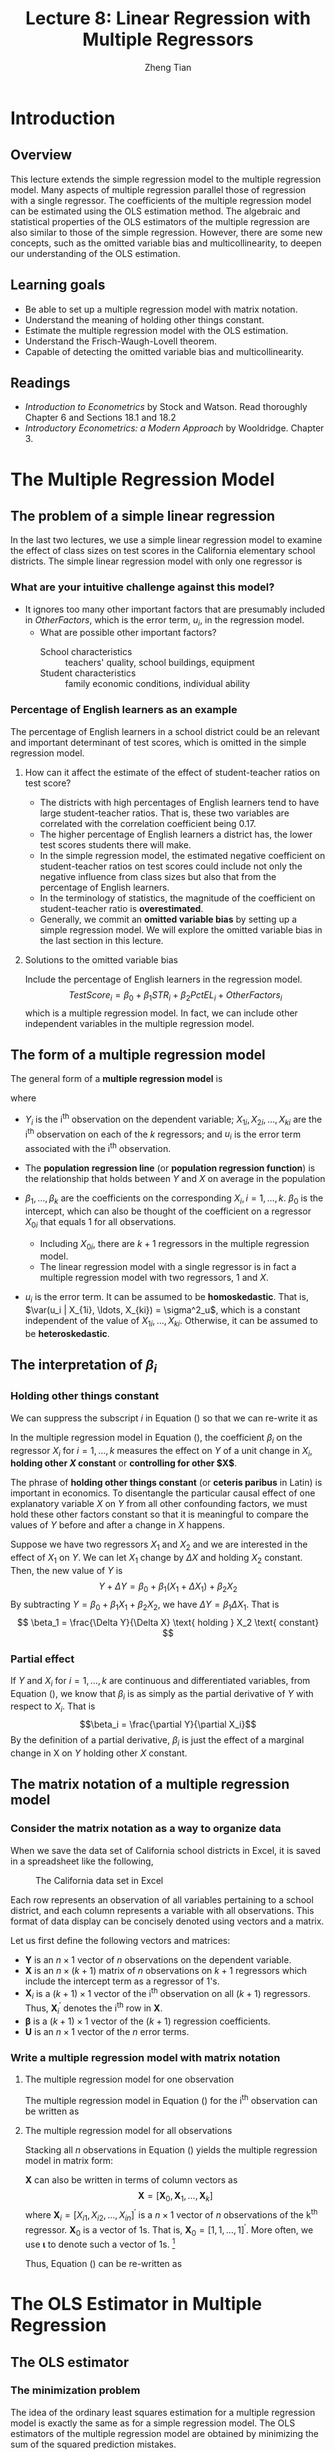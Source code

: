 #+TITLE: Lecture 8: Linear Regression with Multiple Regressors
#+AUTHOR: Zheng Tian
#+DATE:
#+OPTIONS: toc:nil H:3 num:2 tex:t todo:nil <:nil ^:{}
#+PROPERTY: header-args:R  :session my-r-session
#+LATEX_CLASS: article
#+LATEX_CLASS_OPTIONS: [a4paper,11pt]
#+LATEX_HEADER: \usepackage[margin=1.2in]{geometry}
#+LATEX_HEADER: \usepackage{setspace}
#+LATEX_HEADER: \onehalfspacing
#+LATEX_HEADER: \usepackage{parskip}
#+LATEX_HEADER: \usepackage{amsthm}
#+LATEX_HEADER: \usepackage{amsmath}
#+LATEX_HEADER: \usepackage{mathtools}
#+LATEX_HEADER: \usepackage{hyperref}
#+LATEX_HEADER: \usepackage{graphicx}
#+LATEX_HEADER: \usepackage{tabularx}
#+LATEX_HEADER: \usepackage{booktabs}
#+LATEX_HEADER: \usepackage{color}
#+LATEX_HEADER: \usepackage{caption}
#+LATEX_HEADER: \usepackage{subcaption}
#+LATEX_HEADER: \hypersetup{colorlinks,citecolor=black,filecolor=black,linkcolor=black,urlcolor=black}
#+LATEX_HEADER: \newtheorem{mydef}{Definition}
#+LATEX_HEADER: \newtheorem{mythm}{Theorem}
#+LATEX_HEADER: \newcommand{\dx}{\mathrm{d}}
#+LATEX_HEADER: \newcommand{\var}{\mathrm{Var}}
#+LATEX_HEADER: \newcommand{\cov}{\mathrm{Cov}}
#+LATEX_HEADER: \newcommand{\corr}{\mathrm{Corr}}
#+LATEX_HEADER: \newcommand{\pr}{\mathrm{Pr}}
#+LATEX_HEADER: \newcommand{\rarrowd}[1]{\xrightarrow{\text{ \textit #1 }}}
#+LATEX_HEADER: \renewcommand\chaptername{Lecture}
#+LATEX_HEADER: \DeclareMathOperator*{\plim}{plim}
#+LATEX_HEADER: \newcommand{\plimn}{\plim_{n \rightarrow \infty}}

* Introduction
** Overview
This lecture extends the simple regression model to the multiple
regression model. Many aspects of multiple regression parallel those
of regression with a single regressor. The coefficients of the
multiple regression model can be estimated using the OLS estimation
method. The algebraic and statistical properties of the OLS estimators
of the multiple regression are also similar to those of the simple
regression. However, there are some new concepts, such as the
omitted variable bias and multicollinearity, to deepen our
understanding of the OLS estimation.

** Learning goals
- Be able to set up a multiple regression model with matrix notation.
- Understand the meaning of holding other things constant.
- Estimate the multiple regression model with the OLS estimation.
- Understand the Frisch-Waugh-Lovell theorem.
- Capable of detecting the omitted variable bias and
  multicollinearity.

** Readings
- /Introduction to Econometrics/ by Stock and Watson. Read thoroughly
  Chapter 6 and Sections 18.1 and 18.2
- /Introductory Econometrics: a Modern Approach/ by
  Wooldridge. Chapter 3.
* The Multiple Regression Model
** The problem of a simple linear regression
In the last two lectures, we use a simple linear regression model to
examine the effect of class sizes on test scores in the California
elementary school districts. The simple linear regression model with
only one regressor is
\begin{equation*}
TestScore = \beta_0 + \beta_1 \times STR + OtherFactors
\end{equation*}

*** What are your intuitive challenge against this model?
- It ignores too many other important factors that are presumably
    included in /OtherFactors/, which is the error term, $u_i$, in the
    regression model.
  - What are possible other important factors?
    - School characteristics :: teachers' quality, school buildings, equipment
    - Student characteristics :: family economic conditions, individual
      ability

*** Percentage of English learners as an example

The percentage of English learners in a school district could be an
relevant and important determinant of test scores, which is omitted
in the simple regression model.

**** How can it affect the estimate of the effect of student-teacher ratios on test score?

- The districts with high percentages of English learners tend to have
  large student-teacher ratios. That is, these two variables are
  correlated with the correlation coefficient being 0.17.
- The higher percentage of English learners a district has, the lower
  test scores students there will make.
- In the simple regression model, the estimated negative coefficient on
  student-teacher ratios on test scores could include not only the
  negative influence from class sizes but also that from the
  percentage of English learners.
- In the terminology of statistics, the magnitude of the coefficient
  on student-teacher ratio is *overestimated*.
- Generally, we commit an *omitted variable bias* by setting up a simple
  regression model. We will explore the omitted variable bias in the
  last section in this lecture.

**** Solutions to the omitted variable bias

Include the percentage of English learners in the regression model.
\[ TestScore_i = \beta_0 + \beta_1 STR_i + \beta_2 PctEL_i + OtherFactors_i \]
which is a multiple regression model. In fact, we can include other independent
variables in the multiple regression model.

** The form of a multiple regression model
The general form of a *multiple regression model* is
\begin{equation}
\label{eq:multi-regress-1}
Y_i = \beta_0 + \beta_1 X_{1i} + \beta_2 X_{2i} + \cdots + \beta_k X_{ki} + u_i,\; i = 1, \ldots, n
\end{equation}
where
- $Y_i$ is the i^{th} observation on the dependent variable; $X_{1i},
  X_{2i}, \ldots, X_{ki}$ are the i^{th} observation on each of the
  $k$ regressors; and $u_i$ is the error term associated with the
  i^{th} observation.
- The *population regression line* (or *population regression
  function*) is the relationship that holds between $Y$ and $X$ on
  average in the population
  \begin{equation*}
  E(Y_i | X_{1i} = x_{1}, \ldots, X_{ki} = x_k) = \beta_0 + \beta_1 x_1 + \cdots + \beta_k x_k
  \end{equation*}
- $\beta_1, \ldots, \beta_k$ are the coefficients on the corresponding
  $X_i,\, i = 1, \ldots, k$. $\beta_0$ is the intercept, which can
  also be thought of the coefficient on a regressor $X_{0i}$ that equals
  1 for all observations.
  - Including $X_{0i}$, there are $k+1$ regressors in the multiple
    regression model.
  - The linear regression model with a single regressor is in fact a
    multiple regression model with two regressors, 1 and $X$.
- $u_i$ is the error term. It can be assumed to be *homoskedastic*.
  That is, $\var(u_i | X_{1i}, \ldots, X_{ki}) = \sigma^2_u$, which is
  a constant independent of the value of $X_{1i}, \ldots,
  X_{ki}$. Otherwise, it can be assumed to be *heteroskedastic*.

** The interpretation of $\beta_i$
*** Holding other things constant
We can suppress the subscript $i$ in Equation (\ref{eq:multi-regress-1})
so that we can re-write it as

\begin{equation}
\label{eq:multi-regress-1a}
Y = \beta_0 + \beta_1 X_1 + \cdots + \beta_k X_k + u
\end{equation}

In the multiple regression model in Equation
(\ref{eq:multi-regress-1a}), the coefficient $\beta_i$ on the regressor
$X_i$ for $i=1, \ldots, k$ measures the effect on $Y$ of a unit change
in $X_i$, *holding other $X$ constant* or *controlling for other
$X$*.

The phrase of *holding other things constant* (or *ceteris paribus* in
Latin) is important in economics. To disentangle the particular causal
effect of one explanatory variable $X$ on $Y$ from all other
confounding factors, we must hold these other factors constant so that
it is meaningful to compare the values of $Y$ before and after a
change in $X$ happens.

Suppose we have two regressors $X_1$ and $X_2$ and we are interested
in the effect of $X_1$ on $Y$. We can let $X_1$ change by $\Delta X$
and holding $X_2$ constant. Then, the new value of $Y$ is
\[ Y + \Delta Y = \beta_0 + \beta_1 (X_1 + \Delta X_1) + \beta_2 X_2  \]
By subtracting $Y = \beta_0 + \beta_1 X_1 + \beta_2 X_2$, we have
$\Delta Y = \beta_1 \Delta X_1$. That is
\[ \beta_1 = \frac{\Delta Y}{\Delta X} \text{ holding } X_2 \text{ constant} \]

*** Partial effect
If $Y$ and $X_i$ for $i = 1, \ldots, k$ are continuous and
differentiated variables, from Equation (\ref{eq:multi-regress-1a}),
we know that $\beta_i$ is as simply as the partial derivative of $Y$ with
respect to $X_i$. That is \[\beta_i = \frac{\partial Y}{\partial
X_i}\] By the definition of a partial derivative, $\beta_i$ is just
the effect of a marginal change in X on $Y$ holding other $X$
constant.

** The matrix notation of a multiple regression model
*** Consider the matrix notation as a way to organize data
When we save the data set of California school districts in Excel, it
is saved in a spreadsheet like the following,

#+NAME: fig:data-snapshot
#+CAPTION: The California data set in Excel
#+ATTR_LATEX: :width 0.7\textwidth
[[file:img/data_snapshot.png]]

Each row represents an observation of all variables pertaining to a
school district, and each column represents a variable with all
observations. This format of data display can be concisely denoted
using vectors and a matrix.

Let us first define the following vectors and matrices:
\begin{equation*}
\mathbf{Y} =
\begin{pmatrix}
Y_1 \\
Y_2 \\
\vdots \\
Y_n
\end{pmatrix},\,
\mathbf{X} =
\begin{pmatrix}
1 & X_{11} & \cdots & X_{k1} \\
1 & X_{12} & \cdots & X_{k2} \\
\vdots & \vdots & \ddots & \vdots \\
1 & X_{1n} & \cdots & X_{kn}
\end{pmatrix}
=
\begin{pmatrix}
\mathbf{X}^{\prime}_1 \\
\mathbf{X}^{\prime}_2 \\
\vdots \\
\mathbf{X}^{\prime}_n
\end{pmatrix},\,
\mathbf{U} =
\begin{pmatrix}
u_1 \\
u_2 \\
\vdots \\
u_n
\end{pmatrix},\,
\boldsymbol{\beta} =
\begin{pmatrix}
\beta_0 \\
\beta_1 \\
\vdots \\
\beta_k
\end{pmatrix}
\end{equation*}

- $\mathbf{Y}$ is an $n \times 1$ vector of $n$ observations on the
  dependent variable.
- $\mathbf{X}$ is an $n \times (k+1)$ matrix of $n$ observations on
  $k + 1$ regressors which include the intercept term as a regressor of
  1's.
- $\mathbf{X}_i$ is a $(k+1) \times 1$ vector of the i^{th}
  observation on all $(k+1)$ regressors. Thus,
  $\mathbf{X}^{\prime}_i$ denotes the i^{th} row in $\mathbf{X}$.
- $\boldsymbol{\beta}$ is a $(k+1) \times 1$ vector of the $(k+1)$
  regression coefficients.
- $\mathbf{U}$ is an $n \times 1$ vector of the $n$ error terms.

*** Write a multiple regression model with matrix notation
**** The multiple regression model for one observation

The multiple regression model in Equation (\ref{eq:multi-regress-1})
for the i^{th} observation can be written as
\begin{equation}
\label{eq:multi-regress-mi}
Y_i = \mathbf{X}^{\prime}_i \boldsymbol{\beta} + u_i,\; i = 1, \ldots, n
\end{equation}

**** The multiple regression model for all observations

Stacking all $n$ observations in Equation (\ref{eq:multi-regress-mi})
yields the multiple regression model in matrix form:
\begin{equation}
\label{eq:multi-regress-m}
\mathbf{Y} = \mathbf{X} \boldsymbol{\beta} + \mathbf{U}
\end{equation}

$\mathbf{X}$ can also be written in terms of column vectors as
\[
\mathbf{X} = [\boldsymbol{X}_0, \boldsymbol{X}_1, \ldots, \boldsymbol{X}_k ]
\]
where $\boldsymbol{X}_i = [X_{i1}, X_{i2}, \ldots, X_{in}]^{\prime}$ is a
$n \times 1$ vector of $n$ observations of the k^{th}
regressor. $\boldsymbol{X}_0$ is a vector of 1s. That is,
$\boldsymbol{X}_0 = [1, 1, \ldots, 1]^{\prime}$. More often, we use
$\boldsymbol{\iota}$ to denote such a vector of 1s. [fn:: $\boldsymbol{\iota}$ has the following properties:
(1) $\boldsymbol{\iota}^{\prime} \mathbf{x} = \sum_{i=1}^n x_i$ for an
  $n \times 1$ vector $\mathbf{x}$, (2) $\boldsymbol{\iota}^{\prime}
\boldsymbol{\iota} = n$ and $\left(\boldsymbol{\iota}^{\prime}
\boldsymbol{\iota} \right)^{-1} = 1/n$, (3)
$\boldsymbol{\iota}^{\prime} \left(
\boldsymbol{\iota}^{\prime}\boldsymbol{\iota} \right)^{-1} \mathbf{x}
= \bar{x}$, and (4) $\boldsymbol{\iota}^{\prime} \mathbf{X} \boldsymbol{\iota} =
  \sum_{i=1}^n \sum_{j=1}^n x_{ij}$ for an $n \times n$ matrix $\mathbf{X}$.]

Thus, Equation (\ref{eq:multi-regress-m}) can be re-written as
\begin{equation}
\label{eq:multi-regress-m2}
\mathbf{Y} = \beta_0\boldsymbol{\iota} + \beta_1\boldsymbol{X}_1 + \cdots + \beta_k\boldsymbol{X}_k + \mathbf{U}
\end{equation}

* The OLS Estimator in Multiple Regression
** The OLS estimator
*** The minimization problem
The idea of the ordinary least squares estimation for a multiple
regression model is exactly the same as for a simple regression
model. The OLS estimators of the multiple regression model are obtained by
minimizing the sum of the squared prediction mistakes.

Let $\mathbf{b} = [b_0, b_1, \ldots, b_k]^{\prime}$ be some estimators of
$\boldsymbol{\beta} = [\beta_0, \beta_1, \ldots,
\beta_k]^{\prime}$. The predicted $Y_i$ can be obtained by
\[ \hat{Y}_i = b_0 + b_1 X_{1i} + \cdots + b_k X_{ki} = \mathbf{X}^{\prime}_i
\mathbf{b},\, i = 1, \ldots, n \]
or
\[ \hat{\mathbf{Y}} = \mathbf{Xb} \]

The prediction mistakes with $\mathbf{b}$, or called the residuals, are
\[ \hat{u}_i = Y_i - b_0 - b_1 X_{1i} - \cdots - b_k X_{ki} = Y_i -
\mathbf{X}^{\prime}_i \mathbf{b} \]
or in vector notation, the residual vector is
\[ \hat{\mathbf{u}} = \mathbf{Y} - \mathbf{Xb} \]

Then the sum of the squared prediction mistakes (residuals) is
\begin{align*}
S(\mathbf{b}) & = S(b_0, b_1, \ldots, b_k) = \sum_{i=1}^n (Y_i - b_0 - b_1 X_{1i} - \cdots - b_k X_{ki})^2 \\
& = \sum_{i=1}^n (Y_i - \mathbf{X}^{\prime}_i \mathbf{b})^2 = (\mathbf{Y} -
\mathbf{Xb})^{\prime}(\mathbf{Y}-\mathbf{Xb}) \\
& = \hat{\mathbf{u}}^{\prime} \hat{\mathbf{u}} = \sum_{i=1}^n \hat{u}_i^2
\end{align*}

The OLS estimator is the solution to the following minimization problem:
\begin{equation}
\label{eq:ols-multi-regress}
\operatorname*{min}_{\mathbf{b}}\: S(\mathbf{b}) = \hat{\mathbf{u}}^{\prime} \hat{\mathbf{u}}
\end{equation}

*** The OLS estimator of $\boldsymbol{\beta}$ as a solution to the minimization problem
The formula for the OLS estimator is obtained by taking the derivative
of the sum of squared prediction mistakes, $S(b_0, b_1, \ldots, b_k)$, with respect to each coefficient,
setting these derivatives to zero, and solving for the estimator
$\hat{\boldsymbol{\beta}}$.

The derivative of $S(b_0, \ldots, b_k)$ with respect to $b_j$ is
\begin{gather*}
\label{eq:ols-wrt-bj}
\frac{\partial }{\partial b_j} \sum_{i=1}^n \left(Y_i - b_0 - b_1 X_{1i} - \cdots - b_k X_{ki} \right)^2 = \\
-2 \sum_{i=1}^n X_{ji} \left(Y_i - b_0 - b_1 X_{1i} - \cdots - b_k X_{ki} \right) = 0
\end{gather*}
There are $k+1$ such equations for $j=0, \ldots, k$. Solving this
system of equations, we obtain the OLS estimator
$\hat{\boldsymbol{\beta}} = (b_0, \ldots, b_k)^{\prime}$.

Using matrix notation, the formula for the OLS estimator
$\boldsymbol{\hat{\beta}}$ is
\begin{equation}
\label{eq:betahat-mult}
\boldsymbol{\hat{\beta}} = (\mathbf{X}^{\prime} \mathbf{X})^{-1} \mathbf{X}^{\prime} \mathbf{Y}
\end{equation}

To prove Equation (\ref{eq:betahat-mult}), we need to use some results
of matrix calculus.
\begin{equation}
\label{eq:matrix-calc}
\frac{\partial \mathbf{a}^{\prime} \mathbf{x}}{\partial \mathbf{x}} = \mathbf{a},\; \frac{\partial \mathbf{x}^{\prime} \mathbf{a}}{\partial \mathbf{x}} = \mathbf{a},\; \text{ and } \frac{\partial \mathbf{x}^{\prime} \mathbf{A} \mathbf{x}}{\partial \mathbf{x}} = (\mathbf{A} + \mathbf{A}^{\prime}) \mathbf{x}
\end{equation}
when $\mathbf{A}$ is symmetric, then $(\partial \mathbf{x}^{\prime} \mathbf{A} \mathbf{x}) / (\partial \mathbf{x}) = 2\mathbf{A} \mathbf{x}$

\begin{proof}[Proof of Equation (\ref{eq:betahat-mult})]
The sum of squared prediction mistakes is
\begin{equation*}
S(\mathbf{b}) = \hat{\mathbf{u}}^{\prime} \hat{\mathbf{u}} = \mathbf{Y}^{\prime} \mathbf{Y} - \mathbf{b}^{\prime} \mathbf{X}^{\prime} \mathbf{Y} - \mathbf{Y}^{\prime} \mathbf{Xb} - \mathbf{b}^{\prime} \mathbf{X}^{\prime} \mathbf{Xb}
\end{equation*}
The first order conditions for minimizing $S(\mathbf{b})$ with respect to $\mathbf{b}$ is
\begin{equation}
\label{eq:ols-mult-eqs}
-2 \mathbf{X}^{\prime} \mathbf{Y} - 2 \mathbf{X}^{\prime} \mathbf{Xb} = \mathbf{0}
\end{equation}
Then
\begin{equation*}
\mathbf{b} = (\mathbf{X}^{\prime} \mathbf{X})^{-1} \mathbf{X}^{\prime} \mathbf{Y}
\end{equation*}
given that $\mathbf{X}^{\prime} \mathbf{X}$ is invertible.
\end{proof}

Note that Equation (\ref{eq:ols-mult-eqs}) represents a system of
equations with $k+1$ equations.

** Show that the OLS estimator of $\hat{\beta}_1$ in a simple regression model
Let take a simple linear regression model as an example. The simple
linear regression model written in matrix notation is
\begin{equation*}
\mathbf{Y} = \beta_0 \boldsymbol{\iota} + \beta_1 \mathbf{X}_1 + \mathbf{U} = \mathbf{X} \boldsymbol{\beta} + \mathbf{U}
\end{equation*}
where

\begin{equation*}
\mathbf{Y} =
\begin{pmatrix}
Y_1 \\
\vdots \\
Y_n
\end{pmatrix},\,
\mathbf{X} =
\begin{pmatrix}
\boldsymbol{\iota} & \mathbf{X}_1
\end{pmatrix}
=
\begin{pmatrix}
1 & X_{11} \\
\vdots & \vdots \\
1 & X_{1n}
\end{pmatrix},\,
\mathbf{U} =
\begin{pmatrix}
u_1 \\
\vdots \\
u_n
\end{pmatrix},\,
\boldsymbol{\beta} =
\begin{pmatrix}
\beta_0 \\
\beta_1 \\
\end{pmatrix}
\end{equation*}

Let's get the components in Equation (\ref{eq:betahat-mult}) step by
step.

First, the most important part is $\left(\mathbf{X}^{\prime}
\mathbf{X}\right)^{-1}$.
\begin{equation*}
\mathbf{X}^{\prime}\mathbf{X} =
\begin{pmatrix}
\boldsymbol{\iota}^{\prime} \\
\mathbf{X}_1^{\prime}
\end{pmatrix}
\begin{pmatrix}
\boldsymbol{\iota} & \mathbf{X}_1
\end{pmatrix} =
\begin{pmatrix}
1 & \cdots & 1 \\
X_{11} & \cdots & X_{1n}
\end{pmatrix}
\begin{pmatrix}
1 & X_{11} \\
\vdots & \vdots \\
1 & X_{1n}
\end{pmatrix} =
\begin{pmatrix}
\boldsymbol{\iota}^{\prime} \boldsymbol{\iota} & \boldsymbol{\iota}^{\prime} \mathbf{X}_1 \\
\mathbf{X}_1^{\prime} \boldsymbol{\iota} & \mathbf{X}_1^{\prime} \mathbf{X}_1
\end{pmatrix} =
\begin{pmatrix}
n & \sum_{i=1}^n X_{1i} \\
\sum_{i=1}^n X_{1i} & \sum_{i=1}^n X_{1i}^2
\end{pmatrix}
\end{equation*}

Recall that the inverse of a $2 \times 2$ matrix can be calculated as follows
\begin{equation*}
\begin{pmatrix}
a_{11} & a_{12} \\
a_{21} & a_{22}
\end{pmatrix}^{-1}
=\frac{1}{a_{11}a_{22} - a_{12}a_{21}}
\begin{pmatrix}
a_{22} & -a_{12} \\
-a_{21} & a_{11}
\end{pmatrix}
\end{equation*}

Thus, the inverse of $\mathbf{X}^{\prime}\mathbf{X}$ is
\begin{equation*}
\left(\mathbf{X}^{\prime}\mathbf{X}\right)^{-1} =
\frac{1}{n \sum_{i=1}^n X_{1i}^2 - (\sum_{i=1}^n X_{1i})^2}
\begin{pmatrix}
\sum_{i=1}^n X_{1i}^2 & - \sum_{i=1}^n X_{1i} \\
-\sum_{i=1}^n X_{1i} & n
\end{pmatrix}
\end{equation*}

Next, we compute $\mathbf{X}^{\prime} \mathbf{Y}$.
\begin{equation*}
\mathbf{X}^{\prime} \mathbf{Y} =
\begin{pmatrix}
\boldsymbol{\iota}^{\prime} \\
\mathbf{X}_1^{\prime}
\end{pmatrix}
\mathbf{Y} =
\begin{pmatrix}
1 & \cdots & 1 \\
X_{11} & \cdots & X_{1n}
\end{pmatrix}
\begin{pmatrix}
Y_1 \\
\vdots \\
Y_n
\end{pmatrix} =
\begin{pmatrix}
\boldsymbol{\iota}^{\prime} \mathbf{Y} \\
\mathbf{X}_1^{\prime} \mathbf{Y}
\end{pmatrix} =
\begin{pmatrix}
\sum_{i=1}^n Y_i \\
\sum_{i=1}^n X_{1i} Y_i
\end{pmatrix}
\end{equation*}

Finally, we compute $\boldsymbol{\hat{\beta}} = (\mathbf{X}^{\prime}
\mathbf{X})^{-1} \mathbf{X}^{\prime} \mathbf{Y}$, which is
\begin{align*}
\begin{pmatrix}
\hat{\beta}_0 \\
\hat{\beta}_1
\end{pmatrix} & =
\frac{1}{n \sum_{i=1}^n X_{1i}^2 - (\sum_{i=1}^n X_{1i})^2}
\begin{pmatrix}
\sum_{i=1}^n X_{1i}^2 & - \sum_{i=1}^n X_{1i} \\
-\sum_{i=1}^n X_{1i} & n
\end{pmatrix}
\begin{pmatrix}
\sum_{i=1}^n Y_i \\
\sum_{i=1}^n X_{1i} Y_i
\end{pmatrix} \\
& =
\frac{1}{n \sum_{i=1}^n X_{1i}^2 - (\sum_{i=1}^n X_{1i})^2}
\begin{pmatrix}
\sum_{i=1}^n X_{1i}^2 \sum_{i=1}^n Y_i - \sum_{i=1}^n X_{1i} \sum_{i=1}^n X_{1i}Y_i \\
-\sum_{i=1}^n X_{1i} \sum_{i=1}^n Y_i + n \sum_{i=1}^n X_{1i} Y_i
\end{pmatrix}
\end{align*}

Therefore, $\hat{\beta}_1$ is the second element of the vector
pre-multiplied by the fraction, that is,
\begin{equation*}
\hat{\beta}_1 = \frac{n \sum_{i=1}^n X_{1i} Y_i - \sum_{i=1}^n X_{1i} \sum_{i=1}^n Y_i}{n \sum_{i=1}^n X_{1i}^2 - (\sum_{i=1}^n X_{1i})^2} = \frac{\sum_{i=1}^n (X_{1i} - \bar{X}_1)(Y_i - \bar{Y})}{\sum_{i=1}^n (X_{1i} - \bar{X}_1)^2}
\end{equation*}

It follows that
\begin{equation*}
\hat{\beta}_0 = \frac{\sum_{i=1}^n X_{1i}^2 \sum_{i=1}^n Y_i - \sum_{i=1}^n X_{1i} \sum_{i=1}^n X_{1i}Y_i}{n \sum_{i=1}^n X_{1i}^2 - (\sum_{i=1}^n X_{1i})^2} = \bar{Y} - \hat{\beta}_1 \bar{X}_1
\end{equation*}

** Application to Test Scores and the Student-Teacher Ratio
Now we can apply the OLS estimation method of multiple regression to
the application of California school districts. Recall that the
estimated simple linear regression model is
\[ \widehat{TestScore} = 698.9 - 2.28 \times STR \]

Since we concern that the estimated coefficient on /STR/ may be
overestimated without considering the percentage of English
learners in the districts, we include this new variable in the
multiple regression model to control for the effect of English
learners, yielding a new estimated regression model as
\[ \widehat{TestScore} = 686.0 - 1.10 \times STR - 0.65 \times PctEL
\]
- The interpretation of the new estimated coefficient on /STR/ is,
  *holding the percentage of English learners constant*, a unit
  decrease in /STR/ is estimated to increase test scores by 1.10
  points.
- We can also interpret the estimated coefficient on /PctEL/ as,
  holding /STR/ constant, one unit decrease in /PctEL/ increases test
  scores by 0.65 point.
- The magnitude of the negative effect of /STR/ on test scores in the
  multiple regression is approximately half as large as when /STR/ is
  the only regressor, which verifies our concern that we may omit
  important variables in the simple linear regression model.

* Measures of Fit in Multiple Regression
** The Standard errors of the regression (SER)
The standard error
of regression (SER) estimates the standard deviation of the error term
$\mathbf{u}$. In multiple regression, the SER is
\begin{equation}
\label{eq:ser-m}
SER = s_{\hat{u}},\; \text{ where } s^2_{\hat{u}} = \frac{1}{n-k-1} \sum_{i=1}^n \hat{u}_i^2 =\frac{\mathbf{\hat{u}}^{\prime} \mathbf{\hat{u}}}{n-k-1} = \frac{SSR}{n-k-1}
\end{equation}
In the multiple regression model, $SSR$ needs to be divided by
$(n-k-1)$ because there are $(k+1)$ coefficients to be estimated using
$n$ samples.

** The R^{2}
Like in the regression model with single regressor, we can define
$TSS$, $ESS$, and $SSR$ in the multiple regression model.

- *The total sum of squares (TSS)*: $TSS = \sum_{i=1}^n (Y_i - \bar{Y})^2$
- *The explained sum of squares (ESS)*: $ESS = \sum_{i=1}^n (\hat{Y}_i - \bar{Y})^2$
- *The sum of squared residuals (SSR)*: $SSR = \sum_{i=1}^n \hat{u}_i^2$

In matrix notation, we can write $Y_i - \bar{Y},\; i=1,\ldots,n$ using
the following vectors.
\begin{equation*}
\mathbf{Y} =
\begin{pmatrix}
Y_1 \\
Y_2 \\
\vdots \\
Y_n
\end{pmatrix},\;
\boldsymbol{\iota} =
\begin{pmatrix}
1 \\
1 \\
\vdots \\
1
\end{pmatrix},\;
\mathbf{y} = \mathbf{Y} - \bar{Y} \boldsymbol{\iota} =
\begin{pmatrix}
Y_1 \\
Y_2 \\
\vdots \\
Y_n
\end{pmatrix}
-
\begin{pmatrix}
\bar{Y} \\
\bar{Y} \\
\vdots \\
\bar{Y}
\end{pmatrix}
\end{equation*}
Therefore, $\mathbf{y}$ represents the deviation from the mean of
$Y_i,\; i=1,\ldots,n$. Similarly, we can define the deviation from the
mean of $\hat{Y}_i,\, i=1, \ldots, n$ as $\hat{\mathbf{y}} =
\hat{\mathbf{Y}} - \bar{Y} \boldsymbol{\iota}$. Then we can rewrite
$TSS, ESS,\, \text{ and } SSR$ as
\[ TSS = \mathbf{y}^{\prime} \mathbf{y},\; ESS =
\hat{\mathbf{y}}^{\prime} \hat{\mathbf{y}},\; \text{ and } SSR =
\hat{\mathbf{u}}^{\prime} \hat{\mathbf{u}} \]

In multiple regression, the relationship that
\[ TSS = ESS + SSR, \text{ or, } \mathbf{y}^{\prime} \mathbf{y} =
\hat{\mathbf{y}}^{\prime} \hat{\mathbf{y}} + \hat{\mathbf{u}}^{\prime}
\hat{\mathbf{u}}\]
still holds so that we can define R^{2} as
\begin{equation}
\label{eq:r2-center}
R^2 = \frac{ESS}{TSS} = 1 - \frac{SSR}{TSS}
\end{equation}

*** Limitations of R^{2}

1. R^{2} is valid only if a regression model is estimated using the OLS
   since otherwise it would not be true that $TSS = ESS + SSR$.
2. R^{2} that is defined using the deviation from the mean is only valid
   when a constant term is included in regression. Otherwise, use the
   uncentered version of R^{2}, which is also defined as
   \begin{equation}
   \label{eq:r2-uncenter}
   R^2_u = \frac{EES}{TSS} = 1 - \frac{SSR}{TSS}
   \end{equation}
   where $TSS = \sum_{i=1}^n Y_i^2 = \mathbf{Y}^{\prime} \mathbf{Y}$,
   $ESS = \sum_{i=1}^2 \hat{Y}_i^2 = \hat{\mathbf{Y}}^{\prime}
   \hat{\mathbf{Y}}$, and $SSR = \sum_{i=1}^n \hat{u}_i^2 =
   \hat{\mathbf{u}}^{\prime} \hat{\mathbf{u}}$, using the uncentered
   variables.  Note that in a regression without a constant term, the
   equality $TSS = ESS + SSR$ is still true.
3. R^{2} increases whenever an additional regressor is included in a
   multiple regression model, unless the estimated coefficient on the
   added regressor is exactly zero. Consider two regression models
   \begin{align}
   \mathbf{Y} &= \beta_0 + \beta_1 \mathbf{X}_1 + \mathbf{u}
   \label{eq:ex-eq-1} \\
   \mathbf{Y} &= \beta_0 + \beta_1 \mathbf{X}_1 + \beta_2 \mathbf{X}_2 + \mathbf{u} \label{eq:ex-eq-2}
   \end{align}
   Since both models use the same $\mathbf{Y}$, $TSS$ must be the
   same. If the OLS estimator $\hat{\beta}_2$ does not equal 0, then
   $SSR$ in Equation (\ref{eq:ex-eq-1}) is always larger than that of
   Equation (\ref{eq:ex-eq-2})  since the former $SSR$ is minimized
   with respect to $\beta_0, \beta_1$ and with the constraint of
   $\beta_2 = 0$ and the latter is minimized without the constraint
   over $\beta_2$.

** The adjusted R^{2}
The adjusted R^{2} is, or $\bar{R}^2$, is a modified version of
R^{2} in Equation (\ref{eq:r2-center}). The $\bar{R}^2$ improves R^{2} in the sense that it does not
necessarily increase when a new regressor is added. The $\bar{R}^2$ is
\begin{equation}
\label{eq:adj-r2}
\bar{R}^2 = 1 - \frac{SSR / (n-k-1)}{TSS / (n-1)} = 1 - \frac{n-1}{n-k-1}\frac{SSR}{TSS} = 1 - \frac{s^2_u}{s^2_Y}
\end{equation}

- The adjustment is made by dividing $SSR$ and $TSS$ by their
  corresponding degrees of freedom, which is $n-k-1$ and $n-1$
  respectively.
- $s^2_u$ is the sample variance of the OLS residuals, which is given
  in Equation (\ref{eq:ser-m}); $s^2_Y$ is the sample variance of $Y$.
- The definition of the $\bar{R}^2$ in Equation (\ref{eq:adj-r2}) is
  valid only when a constant term is included in the regression
  model.
- Since $\frac{n-1}{n-k-1} > 1$, then it is always true that
  the $\bar{R}^2 < R^2$.
- On one hand $k \uparrow\, \Rightarrow\, \frac{SSR}{TSS} \downarrow$. On
  the other hand, $k \uparrow\, \Rightarrow \frac{n-1}{n-k-1}
  \uparrow$. Whether $\bar{R}^2$ increases or decreases depends on
  which of these effects is stronger.
- The $\bar{R}^2$ can be negative. This happens when the regressors,
  taken together, reduce the sum of squared residuals by such a small
  amount that his reduction fails to offset the factor $\frac{n-1}{n-k-1}$.

*** The usefulness of the R^{2} and $\bar{R}^2$
- Both $R^2$ and $\bar{R}^2$ are valid when the regression model is
  estimated by the OLS estimators. R^2 computed with estimators other
  than the OLS ones is usually called /pseudo/ R^{2}.
- Their importance as measures of fit cannot be overstated. We cannot heavily
  reply on R^{2} or $\bar{R}^2$ to judge whether some regressors should
  be included in the model or not.

* The Frisch-Waugh-Lovell Theorem
** The grouped regressors
Consider a multiple regression model
\begin{equation*}
\mathbf{Y} = \mathbf{X}\boldsymbol{\beta} + \mathbf{u}
\end{equation*}
which has $k$ regressors. We can group these $k$ regressors into two
subset, $\mathbf{X}_1$ with $k_1$ regressors and $\mathbf{X}_2$ with
$k_2$ regressors, with which we rewrite the multiple regression model
above as
\begin{equation}
\label{eq:mult-reg-2g}
\mathbf{Y} = \mathbf{X}_1\boldsymbol{\beta}_1 + \mathbf{X}_2 \boldsymbol{\beta}_2 + \mathbf{u}
\end{equation}

** An estimation strategy
Suppose that we are interested in $\boldsymbol{\beta}_1$ in Equation
(\ref{eq:mult-reg-2g}). We can perform the following steps to
estimate $\boldsymbol{\beta}_1$:
1. Regress each regressor in $\mathbf{X}_1$ on all regressors in $\mathbf{X}_2$,
   denoting the residuals from this regression as
   $\widetilde{\mathbf{X}}_1$.
2. Regress $\mathbf{Y}$ on all regressors in $\mathbf{X}_2$, denoting
   the residuals from this regression as $\widetilde{\mathbf{Y}}$.
3. Regress $\widetilde{\mathbf{Y}}$ on $\widetilde{\mathbf{X}}_1$, and
   obtain the estimates of $\boldsymbol{\beta}_1$ as
   $(\widetilde{\mathbf{X}}_1^{\prime} \widetilde{\mathbf{X}}_1)^{-1}
   \widetilde{\mathbf{X}}_1^{\prime} \widetilde{\mathbf{Y}}$.

** The Frisch-Waugh-Lovell Theorem
The Frisch-Waugh-Lovell (FWL) Theorem states that
1) the OLS estimates of
  $\boldsymbol{\beta}_1$ using the steps above and the OLS estimates of
  $\boldsymbol{\beta}_1$ computed directly from Equation
  (\ref{eq:mult-reg-2g}) are numerically identical.
2) the residuals from the regression of $\widetilde{\mathbf{Y}}$ on
  $\widetilde{\mathbf{X}}_1$ and the residuals from Equation
  (\ref{eq:mult-reg-2g}) are numerically identical.

The proof of the FWL theorem is beyond the scope of this
proof. Interested students may refer to Exercise 18.7.
Understanding the meaning of this theorem is much more important than
understanding the proof.

The FWL theorem provides a mathematical statement of how the multiple
regression coefficient $\hat{\boldsymbol{\beta}}_1$ estimates the
effect on $\mathbf{Y}$ of $\mathbf{X}_1$, controlling for other
$\mathbf{X}$.

- Step 1 purges the effects of other X's on X_1
- Step 2 purges the effects of other X's on Y
- Step 3 estimates the effect of X_1 on Y using what is left over
  after removing the effect of other X's.

** An example of the FWL theorem
Consider a regression model with single regressor
\[ Y_i = \beta_0 +
\beta_1 X_i + u_i,\; i=1, \ldots, n
\]

Following the estimation strategy in the FWL theorem, we can carry out the following regressions,
1. Regress $Y_i$ on 1. That is, estimate the model
   \[ Y_i = \alpha + e_i \]
   Then, the OLS estimator of $\alpha$ is
   $\bar{Y}$ and the residuals is $y_i = Y_i - \bar{Y}$
2. Similarly, regress $X_{1i}$ on 1. Then
   the residuals from these two regressions are $x_{1i} = X_{1i} -
   \bar{X}_1$.
3. Regress $y_i$ on $x_{1i}$ without intercept. That is,
   estimate the model
   \[ y_i = \beta_1 x_{1i} + v_i \]
Then the OLS estimate of $\beta_1$ in the reduced model is the same as that in the original model.

We can obtain $\hat{\beta_1}$ directly by applyin the formula in Equation (\ref{eq:betahat-mult}). That is
\[ \hat{\beta}_1 = (\mathbf{x}_1^{\prime} \mathbf{x}_1)^{-1} \mathbf{x}_1^{\prime} \mathbf{y} = \frac{\sum_i x_{1i} y_i}{\sum_i x_{1i}^2} \]

* The Least Squares Assumptions in Multiple Regression
** The least squares assumptions
We introduce four least squares assumptions for a multiple regression
model. The first three assumptions directly follows those in the
simple regression model with minor modification to allow for multiple
regressors. The fourth assumption is new.

- Assumption #1 :: $E(u_i | \mathbf{X}_i) = 0$. The conditional mean
                   of $u_i$ given $X_{1i}, X_{2i}, \ldots, X_{ki}$ has
                   mean of zero. This is the key assumption to assure
                   that the OLS estimators are unbiased.

- Assumption #2 :: $(Y_i, \mathbf{X}_i^{\prime})\, i=1, \ldots, n$ are
                   i.i.d. This assumption holds automatically if the
                   data are collected by simple random sampling.

- Assumption #3 :: Large outliers are unlikely, i.e.,, $0 <
                   E(\mathbf{X}^4) < \infty$ and $0 < E(\mathbf{Y}^4)
                   < \infty$. That is, the dependent variables and
                   regressors have finite kurtosis.
- Assumption #4 :: No *perfect multicollinearity*. The regressors are
                   said to exhibit perfect multicollinearity (or to
                   be perfectly multicollinear) if one of the
                   regressor is a perfect linear function of the other
                   regressors.

* The Statistical Properties of the OLS Estimators in Multiple Regression
** Unbiasedness and consistency
Under the least squares assumptions the OLS estimator
$\hat{\boldsymbol{\beta}}$ can be shown to be *unbiased* and
*consistent* estimator of $\boldsymbol{\beta}$ in the multiple
regression model of Equation (\ref{eq:multi-regress-m}).

*** Unbiasedness
The OLS estimators $\hat{\boldsymbol{\beta}}$ is unbiased if
$E(\hat{\boldsymbol{\beta}}) = \boldsymbol{\beta}$.

To show the unbiasedness, we can rewrite $\hat{\boldsymbol{\beta}}$ as
follows,
#+BEGIN_LaTeX
\begin{equation}
\label{eq:bhat-m-a}
\hat{\boldsymbol{\beta}} = \left(\mathbf{X}^{\prime} \mathbf{X}\right)^{-1} \mathbf{X}^{\prime} \mathbf{Y}
= \left(\mathbf{X}^{\prime} \mathbf{X} \right)^{-1} \mathbf{X}^{\prime} (\mathbf{X} \boldsymbol{\beta} + \mathbf{u})
= \boldsymbol{\beta} + \left(\mathbf{X}^{\prime} \mathbf{X}\right)^{-1} \mathbf{X}^{\prime} \mathbf{u}
\end{equation}
#+END_LaTeX

Thus, the conditional expectation of $\hat{\boldsymbol{\beta}}$ is
#+BEGIN_LaTeX
\begin{equation}
\label{eq:bhat-unbias}
E(\hat{\boldsymbol{\beta}} | \mathbf{X}) = \boldsymbol{\beta} + \left(\mathbf{X}^{\prime} \mathbf{X}\right)^{-1} \mathbf{X}^{\prime} E(\mathbf{u} | \mathbf{X}) = \boldsymbol{\beta}
\end{equation}
#+END_LaTeX
in which $E(\mathbf{u} | \mathbf{X}) = 0$ from the first least squares
assumption.

Using the law of iterated expectation, we have
#+BEGIN_LaTeX
\[ E(\hat{\boldsymbol{\beta}}) = E(E(\hat{\boldsymbol{\beta}} |
\mathbf{X})) = E(\boldsymbol{\beta}) = \boldsymbol{\beta} \]
#+END_LaTeX
Therefore, $\hat{\boldsymbol{\beta}}$ is an unbiased estimator of
$\boldsymbol{\beta}$.

*** Consistency
The OLS estimator $\hat{\boldsymbol{\beta}}$ is consistent if as $n
\rightarrow \infty$, $\hat{\boldsymbol{\beta}}$ will converge to
$\boldsymbol{\beta}$ in probability, that is, $\plim_{n \rightarrow
\infty} \hat{\boldsymbol{\beta}} = \boldsymbol{\beta}$.

From Equation (\ref{eq:bhat-m-a}), we can have
\begin{equation*}
\plim_{n \rightarrow \infty} \hat{\boldsymbol{\beta}} = \boldsymbol{\beta} + \plim_{n \rightarrow \infty} \left(\frac{\mathbf{X}^{\prime} \mathbf{X}}{n} \right)^{-1} \plim_{n \rightarrow \infty}\left( \frac{\mathbf{X}^{\prime} \mathbf{u}}{n} \right)
\end{equation*}
Let us first  make an assumption, which is usually true, that
\begin{equation}
\label{eq:plim-bhat-m}
 \plim_{n \rightarrow \infty} \frac{1}{n} \mathbf{X}^{\prime}
\mathbf{X} = \underset{(k+1) \times (k+1)}{\mathbf{Q_X}}
\end{equation}
which means as $n$ goes to very large, $\mathbf{X}^{\prime}
\mathbf{X}$ converge to a nonstochastic matrix $\mathbf{Q_X}$ with
full rank $(k + 1)$. In Chapter 18, we will see that $\mathbf{Q_X} =
E(\mathbf{X}_i \mathbf{X}_i^{\prime})$ where $\mathbf{X}_i = [1,
X_{1i}, \ldots, X_{ki}]^{\prime}$ is the $i^{th}$ row of
$\mathbf{X}$.

Now let us look at $\plim_{n \rightarrow \infty} \frac{1}{n}
\mathbf{X}^{\prime} \mathbf{u}$ which can be rewritten as
\[ \plim_{n \rightarrow \infty} \frac{1}{n} \sum_{i=1}^n \mathbf{X}_i
u_i \]
Since $E(u_i | \mathbf{X}_i) = 0$, we know that $E(\mathbf{X}_i u_i) =
E(\mathbf{X}_iE(u_i | \mathbf{X}_i)) = 0$. Also, by Assumptions #2 and
#3, we know that $\mathbf{X}_i u_i$ are i.i.d. and have positive
finite variance. Thus, by the law of large number
\[ \plim_{n \rightarrow  \infty} \frac{1}{n} \sum_{i=1}^n \mathbf{X}_i u_i = E(\mathbf{X}_i
u_i) = 0 \]

Therefore, we can conclude that
\[ \plim_{n \rightarrow \infty} \hat{\boldsymbol{\beta}} = \boldsymbol{\beta}  \]
That is, $\hat{\boldsymbol{\beta}}$ is consistent.

** The Gauss-Markov theorem and efficiency
*** The Gauss-Markov conditions
The Gauss-Markov conditions for multiple regression are
1. $E(\mathbf{u} | \mathbf{X}) = 0$,
2. $\var(\mathbf{u} | \mathbf{X}) = E(\mathbf{uu}^{\prime} |
   \mathbf{X}) = \sigma^2_u \mathbf{I}_n$ (homoskedasticity),
3. $\mathbf{X}$ has full column rank (no perfect multicollinearity).

*** Understanding the Gauss-Markov conditions

Like in the regression model with single regressor, the least
squares assumptions can be summarized by the Gauss-Markov conditions
as
- Assumptions #1 and #2 imply that $E(\mathbf{u} | \mathbf{X}) = \mathbf{0}_n$.
  \[E(u_i | \mathbf{X}) = E(u_i | [\mathbf{X_1}, \ldots, \mathbf{X}_i,
  \ldots, \mathbf{X}_n]^{\prime}) = E(u_i | \mathbf{X}_i) = 0\]
  in  which the second equality follows Assumption #2 that
  $\mathbf{X}_i,\,\text{ for } i = 1,\ldots,n$ are independent.

- Assumption #1, #2, and the additional assumption of homoskedasticity
  imply that $\var(\mathbf{u} | \mathbf{X}) = \sigma^2_u \mathbf{I}_n$.

  For a random vector $\mathbf{x}$, the variance of $\mathbf{x}$ is a
  covariance matrix defined as
  #+BEGIN_LaTeX
  \[ \var(\mathbf{x}) =
  E\left((\mathbf{x}-E(\mathbf{x}))(\mathbf{x}-E(\mathbf{x}))^{\prime}\right)
  \]
  #+END_LaTeX
  which also holds for the conditional variance by replacing the
  expectation operator with the conditional expectation operator.

  Since $E(\mathbf{u} | \mathbf{X}) = 0$, its covariance matrix,
  conditioned on $\mathbf{X}$, is
  #+BEGIN_LaTeX
  \[ \var(\mathbf{u} | \mathbf{X}) = E(\mathbf{u} \mathbf{u}^{\prime} | \mathbf{X})
  \]
  #+END_LaTeX
  where
  #+BEGIN_LaTeX
  \begin{equation*}
  \mathbf{u} \mathbf{u}^{\prime} =
  \begin{pmatrix}
  u_1^2 & u_1 u_2 & \cdots &u_1 u_n \\
  u_2 u_1 & u_2^2 & \cdots & u_2 u_n \\
  \vdots & \vdots & \ddots & \vdots \\
  u_n u_1 & u_n u_2 & \cdots & u_n^2 \\
  \end{pmatrix}
  \end{equation*}
  #+END_LaTeX
  Thus, in the matrix $\mathbf{u} \mathbf{u}^{\prime}$,
  - the expectation of the diagonal elements, conditioned on $\mathbf{X}$,
    are the conditional variance of $u_i$ which is $\sigma^2_u$ because
    of homoskedasticity.
  - The conditional expectation of the off-diagonal elements are the
    covariance of $u_i$ and $u_j$, conditioned on $\mathbf{X}$. Since
    $u_i$ and $u_j$ are independent according to Assumption #2, $E(u_i
    u_j | \mathbf{X}) = 0$.

  Therefore, the conditional covariance matrix of $\mathbf{u}$ is
  #+BEGIN_LaTeX
  \begin{equation*}
  \var(\mathbf{u} | \mathbf{X}) =
  \begin{pmatrix}
  \sigma^2_u & 0 & \cdots & 0 \\
  0 & \sigma^2_u & \cdots & 0 \\
  \vdots & \vdots & \ddots & \vdots \\
  0 & 0 & \cdots & \sigma^2_u
  \end{pmatrix}
  = \sigma^2_u \mathbf{I}_n
  \end{equation*}
  #+END_LaTeX

*** The Gauss-Markov Theorem
#+BEGIN_QUOTE
If the Gauss-Markov conditions hold in the multiple regression model,
then the OLS estimator $\hat{\boldsymbol{\beta}}$ is more efficient
than any other linear unbiased estimator $\tilde{\boldsymbol{\beta}}$
in the sense that $\var(\tilde{\boldsymbol{\beta}}) -
\var(\hat{\boldsymbol{\beta}})$ is a positive semidefinite
matrix. That is, the OLS estimator is BLUE.
#+END_QUOTE

That $\var(\tilde{\boldsymbol{\beta}}) -
\var(\hat{\boldsymbol{\beta}})$ is a positive semidefinite matrix
means that for any nonzero $(k+1) \times 1$ vector $\mathbf{c}$,
#+BEGIN_LaTeX
\[ \mathbf{c}^{\prime}\left(\var(\tilde{\boldsymbol{\beta}}) -
\var(\hat{\boldsymbol{\beta}})\right) \mathbf{c} \geq 0 \]
#+END_LaTeX
or we can simply write as
#+BEGIN_LaTeX
\[ \var(\tilde{\boldsymbol{\beta}}) \geq
\var(\hat{\boldsymbol{\beta}})  \]
#+END_LaTeX
The equality holds only when $\tilde{\boldsymbol{\beta}} =
\hat{\boldsymbol{\beta}}$.[fn:: The complete proof of the Gauss-Markov
theorem in multiple regression is in Appendix 18.5.]

*** Linear conditionally unbiased estimators
Any linear estimator of $\boldsymbol{\beta}$ can be written as
#+BEGIN_LaTeX
\[ \tilde{\boldsymbol{\beta}} = \mathbf{Ay} = \mathbf{AX}\boldsymbol{\beta} + \mathbf{Au} \]
#+END_LaTeX
where $\mathbf{A}$ is a weight matrix depending only on $\mathbf{X}$
not on $\mathbf{y}$.

For $\tilde{\boldsymbol{\beta}}$ to be conditionally unbiased, we must
have
#+BEGIN_LaTeX
\begin{equation*}
E(\tilde{\boldsymbol{\beta}} | \mathbf{X}) = \mathbf{AX} \boldsymbol{\beta} + \mathbf{A} E(\mathbf{u} | \mathbf{X}) = \boldsymbol{\beta}
\end{equation*}
#+END_LaTeX
which only holds when $\mathbf{AX} = \mathbf{I}_{k+1}$ and the first
Gauss-Markov condition holds.

The OLS estimator $\hat{\boldsymbol{\beta}}$ is a linear conditionally
unbiased estimator with $\mathbf{A} = \left(\mathbf{X}^{\prime}
\mathbf{X}\right)^{-1} \mathbf{X}^{\prime}$. Obviously, $\mathbf{AX} =
\mathbf{I}_{k+1}$ is true for $\hat{\boldsymbol{\beta}}$.

*** The conditional covariance matrix of $\hat{\boldsymbol{\beta}}$
The conditional variance matrix of $\hat{\boldsymbol{\beta}}$ can be
derived as follows
#+BEGIN_LaTeX
\begin{equation*}
\begin{split}
\var(\hat{\boldsymbol{\beta}} | \mathbf{X}) &= E\left[ (\hat{\boldsymbol{\beta}} - \boldsymbol{\beta})(\hat{\boldsymbol{\beta}} - \boldsymbol{\beta})^{\prime} | \mathbf{X}\right] \\
&= E\left[ \left(\mathbf{X}^{\prime} \mathbf{X}\right)^{-1} \mathbf{X}^{\prime} \mathbf{u} \left(\left(\mathbf{X}^{\prime} \mathbf{X}\right)^{-1} \mathbf{X}^{\prime} \mathbf{u} \right)^{\prime} | \mathbf{X} \right] \\
&= E\left[ \left(\mathbf{X}^{\prime} \mathbf{X}\right)^{-1} \mathbf{X}^{\prime} \mathbf{u} \mathbf{u}^{\prime} \mathbf{X} (\mathbf{X}^{\prime} \mathbf{X})^{-1} | \mathbf{X} \right] \\
&= \left(\mathbf{X}^{\prime} \mathbf{X}\right)^{-1} \mathbf{X}^{\prime} E(\mathbf{uu}^{\prime} | \mathbf{X}) \mathbf{X} (\mathbf{X}^{\prime} \mathbf{X})^{-1}
\end{split}
\end{equation*}
#+END_LaTeX

Then, by the second Gauss-Markov condition, we have
#+BEGIN_LaTeX
\begin{equation*}
\var(\hat{\boldsymbol{\beta}} | \mathbf{X}) = \left(\mathbf{X}^{\prime} \mathbf{X}\right)^{-1} \mathbf{X}^{\prime} (\sigma^2_u \mathbf{I}_n) \mathbf{X} (\mathbf{X}^{\prime} \mathbf{X})^{-1} = \sigma^2_u (\mathbf{X}^{\prime} \mathbf{X})^{-1}
\end{equation*}
#+END_LaTeX

The *homoskedasticity-only* covariance matrix of $\hat{\boldsymbol{\beta}}$ is
#+BEGIN_LaTeX
\begin{equation}
\label{eq:varbhat-hm}
\var(\hat{\boldsymbol{\beta}} | \mathbf{X}) = \sigma^2_u (\mathbf{X}^{\prime} \mathbf{X})^{-1}
\end{equation}
#+END_LaTeX

If the homoskedasticity assumption does not hold, denote the
covariance matrix of $\mathbf{u}$ as
\[ \var(\mathbf{u} | \mathbf{X}) = \mathbf{\Omega} \]

Heteroskedasticity means that the diagonal elements of
$\mathbf{\Omega}$ can be different (i.e. $\var(u_i | \mathbf{X}) =
\sigma^2_i \text{ for } i=1, \ldots, n)$, while the off-diagonal
elements are zeros, that is
#+BEGIN_LaTeX
\begin{equation*}
\mathbf{\Omega} =
\begin{pmatrix}
\sigma^2_1 & 0 & \cdots & 0 \\
0 & \sigma^2_2 & \cdots & 0 \\
\vdots & \vdots & \ddots & \vdots \\
0 & 0 & \cdots & \sigma^2_n
\end{pmatrix}
\end{equation*}
#+END_LaTeX

Define $\mathbf{\Sigma} = \mathbf{X}^{\prime} \mathbf{\Omega}
\mathbf{X}$. Then the *heteroskedasticity-robust covariance matrix* of
$\hat{\boldsymbol{\beta}}$ is
#+BEGIN_LaTeX
\begin{equation}
\label{eq:varbhat-ht}
\var_{\mathrm{h}}(\hat{\boldsymbol{\beta}} | \mathbf{X}) = \left(\mathbf{X}^{\prime} \mathbf{X}\right)^{-1} \mathbf{\Sigma} (\mathbf{X}^{\prime} \mathbf{X})^{-1}
\end{equation}
#+END_LaTeX

** The asymptotic normal distribution
In large samples, the OLS estimator $\hat{\boldsymbol{\beta}}$ has the
multivariate normal asymptotic distribution as
\begin{equation}
\label{eq:normal-bhat-m}
\hat{\boldsymbol{\beta}} \rarrowd{d} N(\boldsymbol{\beta}, \mathbf{\Sigma_{\hat{\boldsymbol{\beta}}}})
\end{equation}
where $\mathbf{\Sigma_{\hat{\boldsymbol{\beta}}}} =
\var(\hat{\boldsymbol{\beta}} | \mathbf{X})$ for which use
Equation (\ref{eq:varbhat-hm}) for the homoskedastic case and Equation
(\ref{eq:varbhat-ht}) for the heteroskedastic case.

The proof of the asymptotic normal distribution and the multivariate
central limit theorem are given in Chapter 18.

* The Omitted Variable Bias
** The definition of the omitted variable bias
 The *omitted variable bias* is the bias in the OLS esitmator that arises
 when the included regressors, $\mathbf{X}$, are correlated with
 omitted variables, $\mathbf{Z}$, where $\mathbf{X}$ may include $k$
 regressors, $\mathbf{X}_1, \ldots, \mathbf{X}_k$, and $\mathbf{Z}$
 may include $l$ omitted variables, $\mathbf{Z}_1, \ldots,
 \mathbf{Z}_m$. The omitted variable bias occurs
 when two conditions are met
 1. $\mathbf{X}$ is correlated with some omitted variables in $\mathbf{Z}$.
 2. The omitted variables are determinants of the dependent variable
    $\mathbf{Y}$.

** The reason for the omitted variable bias
Suppose that the true model is
\begin{equation}
\label{eq:omb-1}
\mathbf{Y} = \mathbf{X}\boldsymbol{\beta} + \mathbf{Z}\boldsymbol{\gamma} + \mathbf{u}
\end{equation}
in which the first least squares assumption, $E(\mathbf{u} |
\mathbf{X}, \mathbf{Z}) = 0$, holds. We further assume that $\cov(\mathbf{X}, \mathbf{Z})
\neq 0$

However, we mistakenly exclude $\mathbf{Z}$ in regression analysis and
estimate a short model
\begin{equation}
\label{eq:omb-2}
\mathbf{Y} = \mathbf{X}\boldsymbol{\beta} + \boldsymbol{\epsilon}
\end{equation}
Since $\boldsymbol{\epsilon}$ represents all other factors that are not
in Equation (\ref{eq:omb-2}), including $\mathbf{Z}$, and
$\cov(\mathbf{X}, \mathbf{Z}) \neq 0$, this means that
$\cov(\mathbf{X}, \boldsymbol{\epsilon}) \neq 0$, which implies that
$E(\boldsymbol{\epsilon} | \mathbf{X}) \neq 0$. (Recall that in
Chapter 4, we prove that $E(u_i | X_i) = 0 \Rightarrow \cov(u_i, X_i)
= 0$, which implies that $\cov(u_i, X_i) \neq 0 \Rightarrow E(u_i |
X_i) \neq 0)$.) Therefore, Assumption #1 does not hold for the short
model, which means that the OLS estimator of Equation (\ref{eq:omb-2})
is biased.

An informal proof of the OLS estimator of Equation (\ref{eq:omb-2}) is
biased is given as follows.

The OLS estimator of Equation (\ref{eq:omb-2}) is $\hat{\boldsymbol{\beta}} &=
(\mathbf{X}^{\prime} \mathbf{X})^{-1} \mathbf{X}^{\prime}
\mathbf{Y}$. Plugging $\mathbf{Y}$ with the true model, we have
\[\hat{\boldsymbol{\beta}} = (\mathbf{X}^{\prime} \mathbf{X})^{-1}
\mathbf{X}^{\prime} (\mathbf{X}\boldsymbol{\beta} +
\mathbf{Z}\boldsymbol{\gamma} + \mathbf{u})
= \boldsymbol{\beta} + (\mathbf{X}^{\prime} \mathbf{X})^{-1}
\mathbf{X}^{\prime} \mathbf{Z} \boldsymbol{\gamma} +
(\mathbf{X}^{\prime} \mathbf{X})^{-1} \mathbf{X}^{\prime} \mathbf{u} \]

Taking the expectation of $\hat{\boldsymbol{\beta}}$,
conditioned on $\mathbf{X}$, we have
\begin{equation}
\label{eq:omb-3}
E(\hat{\boldsymbol{\beta}} | \mathbf{X}) = \boldsymbol{\beta}
+ \underbrace{(\mathbf{X}^{\prime} \mathbf{X})^{-1} \mathbf{X}^{\prime} \mathbf{Z} \boldsymbol{\gamma}}_{\mathclap{\text{omitted variable bias}}} + \mathbf{0}
\end{equation}
The second term in the equation above usually does not equal zero
unless either
1) $\boldsymbol{\gamma} = \mathbf{0}$, which means that
   $\mathbf{Z}$ are not determinants of $\mathbf{Y}$ in the true model,
   or
2) $\mathbf{X}^{\prime} \mathbf{Z} = 0$, which means that
   $\mathbf{X}$ and $\mathbf{Z}$ are not correlated.
Therefore, if these two conditions do not hold,
$\hat{\boldsymbol{\beta}}$ for the short model is biased. And the
magnitude and direction of the bias is determined by
$\mathbf{X}^{\prime} \mathbf{Z} \boldsymbol{\gamma}$.

** An illustration using a linear model with two regressors
Suppose the true model is
\[ Y_i = \beta_0 + \beta_1 X_{1i} + \beta_2 X_{2i} + u_i,\; i=1,
\ldots, n \]
with $E(u_i | X_{1i}, X_{2i}) = 0$

However, we estimate a wrong model of
\[ Y_i = \beta_0 + \beta_1 X_{1i} + \epsilon_i,\; i=1, \ldots, n \]
In Lecture 5 we showed that $\beta_1$ can be expressed as
\[ \hat{\beta}_1 = \beta_1 + \frac{\frac{1}{n}\sum_i
(X_{1i} - \bar{X}_1) \epsilon_i}{\frac{1}{n}\sum_i (X_i - \bar{X}_1)^2} \]

As $n \rightarrow \infty$, the numerator of the second term converges
to $\cov(X_1, \epsilon) = \rho_{{\scriptscriptstyle X_1} \epsilon} \sigma_{\scriptscriptstyle X_1} \sigma_{\epsilon}$
and the denominator converges to $\sigma^2_{\scriptscriptstyle X_1}$, where
$\rho_{{\scriptscriptstyle X_1} \epsilon}$ is the correlation coefficient between $X_{1i}$ and
$\epsilon$. Therefore, we have

\begin{equation}
\label{eq:omb-4}
\hat{\beta}_1 \rarrowd{p} \beta_1 +
\underbrace{\rho_{{\scriptscriptstyle X_1} \epsilon}
\frac{\sigma_{\epsilon}}{\sigma_{\scriptscriptstyle X_1}}}
_{\mathclap{\text{omitted variable bias}}}
\end{equation}

From Equations (\ref{eq:omb-3}) and (\ref{eq:omb-4}), we can summarize some facts about the omitted variable bias:
- Omitt variable bias is a problem irregardless of whether the sample
  size is large or small. $\hat{\beta}$ is biased and inconsistent
  when there is omitted variable bias.
- Whether this bias is large or small in practice depends on
  $|\rho_{{\scriptscriptstyle X_1} \epsilon}|$ or $|\mathbf{X}^{\prime} \mathbf{Z}
  \boldsymbol{\gamma}|$.
- The direction of this bias is determined by the sign of
  $\rho_{{\scriptscriptstyle X_1} \epsilon}$ or $\mathbf{X}^{\prime} \mathbf{Z} \boldsymbol{\gamma}$.
- One easy way to detect the existence of the omitted variable bias is
  that when adding a new regressor, the estimated coefficients on some
  previously included regressors change substantially.

* Multicollinearity
** Perfect multicollinearity
*Perfect multicollinearity* refers to the situation when one of the
regressor is a perfect linear function of the other regressors.
- In the terminology of linear algebra, perfect multicollinearity
  means that the vectors of regressors are linearly dependent.
- That is, the vector of a regressor can be expressed as a linear
  combination of vectors of the other regressors.

Remember that the matrix of regressors $\mathbf{X}$ can be written in
terms of column vectors as
#+BEGIN_LaTeX
\[
\mathbf{X} = [\boldsymbol{\iota}, \boldsymbol{X}_1, \boldsymbol{X}_2, \ldots, \boldsymbol{X}_k ]
\]
#+END_LaTeX
where $\boldsymbol{X}_i = [X_{i1}, X_{i2}, \ldots, X_{in}]^{\prime}$
is a $n \times 1$ vector of $n$ observations of the i^{th}
regressor. $\boldsymbol{\iota}$ is a vector of 1s, representing the
constant term.

That the $k+1$ column vectors are linearly dependent means that there
exist some $(k+1) \times 1$ nonzero vector $\boldsymbol{\beta} =
[\beta_0, \beta_1, \ldots, \beta_k]^{\prime}$ such that
#+BEGIN_LaTeX
\[
\beta_0 \boldsymbol{\iota} + \beta_1 \boldsymbol{X}_1 + \cdots + \beta_k
\boldsymbol{X}_k = 0 \]
#+END_LaTeX
If $\boldsymbol{X}_i$, for $i=1,\ldots,n$, are linearly dependent,
then it follows
- $\mathbf{X}$ does not have full column rank.
- If $\mathbf{X}$ does not have full column rank, then
  $\mathbf{X}^{\prime} \mathbf{X}$ is singular, that is, the inverse
  of $\mathbf{X}^{\prime} \mathbf{X}$ does not exist. Therefore, we
  can state the assumption of requiring no perfect multicollinearity
  in another way as assuming that $\mathbf{X}$ has full column rank.
- If $\mathbf{X}^{\prime} \mathbf{X}$ is not invertible, the OLS
  estimator based on the formula of $\boldsymbol{\hat{\beta}} =
  (\mathbf{X}^{\prime} \mathbf{X})^{-1} \mathbf{X}^{\prime}
  \mathbf{Y}$ does not exist.

** Examples of perfect multicollinearity
Remember that perfect multicollinearity occurs when one regressor can
be expressed as a linear combination of other regressors. This problem
belongs to the logic error when the researcher sets up the regression
model. That is, the researcher uses some redundant regressors in the
model to provide the same information that merely one regressor can
sufficiently provide.

*** Possible linear combination
Suppose we have a multiple regression model
\[ \mathbf{Y} = \beta_0 + \beta_1 \mathbf{X}_1 + \beta_2
\mathbf{X}_2 + \mathbf{u}  \]
And we want to add a new variable $Z$ into this model. The following
practices cause perfect multicollinearity
- $Z = a X_1$ or $Z = b X_2$
- $Z = 1 - a X_1$
- $Z = a X_1 + b X_2$

However, we can add a $Z$ that is not a linear function of $X_1$ or
$X_2$ such that there is no perfect multicollinearity problem. For example,
- $Z = X_1^2$
- $Z = \ln X_1$
- $Z = X_1 X_2$

** The dummy variable trap
The dummy variable trap is a good case of perfect multicollinearity
that a modeler often encounters. Recall that a *binary variable* (or
*dummy variable*) $D_i$, taking values of one or zero, can be used in
a regression model to distinguish two mutually exclusive groups of
samples, for instance, the male and the female. In fact, dummy
variables can be constructed to represent more than two groups and be
used in multiple regression to examine the difference between these
groups.

Suppose that we have a data composed of people of four ethnic groups:
White, African American, Hispanic, and Asian. And we want to estimate
a regression model to see whether wages among these four groups are
different. We may (mistakenly as we will see) set up a multiple
regression model as follows
#+BEGIN_LaTeX
\begin{equation}
\label{eq:dummy-trap}
Wage_i = \beta_0 + \beta_1 White_i + \beta_2 African_i + \beta_3 Hispanic_i + \beta_4 Asian_i + u_i
\end{equation}
#+END_LaTeX
where $White_i$ is a dummy variable which equal 1 if the i^{th}
observation is a white people and equal 0 if he/she is not, similarly
for $African_i, Hispanic_i, \text{ and } Asian_i$.

*** A concrete example

To be concrete, suppose we have four observations: Chuck,
Mike, Juan, and Li, who are White, African American, Hispanic, and
Asian, respectively. Then the dummy variables are
\begin{equation*}
White =
\begin{pmatrix}
1 \\
0 \\
0 \\
0
\end{pmatrix},\,
African =
\begin{pmatrix}
0 \\
1 \\
0 \\
0
\end{pmatrix},\,
Hispanic =
\begin{pmatrix}
0 \\
0 \\
1 \\
0
\end{pmatrix},\,
Asian =
\begin{pmatrix}
0 \\
0 \\
0 \\
1
\end{pmatrix}
\end{equation*}

However, when we construct a model like Equation
(\ref{eq:dummy-trap}), we fall into the dummy variable trap, suffering
perfect multicollinearity. This is because this model has a constant
term $\beta_0 \times 1$ which is the sum of all dummy variables. That
is,
\begin{equation*}
\begin{pmatrix}
1 \\
1 \\
1 \\
1 \\
\end{pmatrix}
= White + African + Hispanic + Asian
\end{equation*}
Let see when the observation is Chuck, then the model is
\[ Wage = \beta_0 + \beta_1 + u \]
Estimating this model yields $\widehat{\beta_0 + \beta_1}$, from which
we cannot get a unique solution for $\beta_1$.

To avoid the dummy variable trap, we can either of the following two
methods:
1. drop the constant term
2. drop one dummy variable
The difference between these two methods lies in how we interpret the
coefficients on dummy variables.

*** Drop the constant term

If we drop the constant term, the model becomes
\begin{equation}
\label{eq:dummy-trap-1}
Wage = \beta_1 White + \beta_2 African + \beta_3 Hispanic + \beta_4 Asian + u
\end{equation}
For Chuck or all white people, the model becomes
\[ Wage = \beta_1 + u \]
Then $\beta_1$ is the population mean wage of whites, that is, $\beta_1 =
E(Wage | White = 1)$. Similarly,
$\beta_2, \beta_3, \text{ and } \beta_4$ are the population mean wage
of African Americans, Hispanics, and Asians, respectively.

*** Drop one dummy variable

If we drop the dummy variable for white people, then the model becomes
\begin{equation}
\label{eq:dummy-trap-2}
Wage = \beta_1 + \beta_2 African + \beta_3 Hispanic + \beta_4 Asian + u
\end{equation}
For white people, the model is
\[Wage = \beta_1 + u_i \]
And the constant term $\beta_1$ is just the population mean of
whites, that is,
\[\beta_1 = E(Wage | White = 1)\]
So we say that white people
serve as a reference case in Model (\ref{eq:dummy-trap-2}).

For African Americans, the model is
\[ Wage = \beta_1 + \beta_2 + u  \]
From it we have $E(Wage | African=1) = \beta_1 + \beta_2$ so that
\[\beta_2 = E(Wage | African = 1) - \beta_1 = E(Wage | African = 1) -
E(Wage | White = 1)\]
Similarly, we can get that
\begin{align*}
\beta_3 &= E(Wage | Hispanic = 1) - E(Wage | White = 1) \\
\beta_4 &= E(Wage | Asian = 1) - E(Wage | White = 1)
\end{align*}
Therefore, when we adopt the second method by dropping a dummy
variable for the reference case, then the coefficients on other dummy
variables represent the difference in the population means between the
interested case and the reference case.

** Imperfect Multicollinearity
*** Definition of imperfect multicollinearity
*Imperfect multicollinearity* is a problem of regression when two or
more regressors are highly correlated. Although they bear similar
names, imperfect multicollinearity and perfect multicollinearity are
two different concepts.
- Perfect multicollinearity is a problem of modeling building,
  resulting in a total failure to estimate a linear model.
- Imperfect multicollinearity is usually a problem of data when some
  regressors are highly correlated.
- Imperfect multicollinearity does not affect the unbiasedness of the
  OLS estimators. However, it does affect the efficiency, i.e., the
  variance of the OLS estimators.
*** An illustration using a regression model with two regressors
Suppose we have a linear regression model with two regressors.
\begin{equation}
\label{eq:ex-collin}
\mathbf{Y} = \beta_0 + \beta_1 \mathbf{X}_1 + \beta_2 \mathbf{X}_2 + \mathbf{u}
\end{equation}
where, for simplicity, $\mathbf{u}$ is assumed to be homoskedastic.

By the FWL theorem, estimating Equation (\ref{eq:ex-collin}) will get
the same OLS estimators of $\beta_1$ and $\beta_2$ as estimating the
following model,
\begin{equation}
\label{eq:ex-collin-1}
\mathbf{y} = \beta_1 \mathbf{x}_1 + \beta_2 \mathbf{x}_2 + \mathbf{v}
\end{equation}
where $\mathbf{y} = \mathbf{Y} - \bar{Y} \boldsymbol{\iota}$, $\mathbf{x}_1 =
\mathbf{X}_1 - \bar{X}_1 \boldsymbol{\iota}$, and $\mathbf{x}_2 = \mathbf{X}_2 -
\bar{X}_2 \boldsymbol{\iota}$, that is, $\mathbf{y}, \mathbf{x}_1, \text{ and }
\mathbf{x}_2}$ are in the form of the deviation from the mean. And
denote $\mathbf{x} = [\mathbf{x}_1\;  \mathbf{x}_2]$ as the matrix of
all regressors in Model (\ref{eq:ex-collin-1}).

Suppose that $X_1$ and $X_2$ are correlated so that their correlation
coefficient $|\rho_{12}| > 0$. And the square of the sample
correlation coefficient is

\begin{equation}
r^2_{12} = \frac{\left(\sum (X_1 - \bar{X}_1)(X_2 - \bar{X}_2)\right)^2}{\sum (X_1 - \bar{X}_1)^2 \sum (X_2 - \bar{X}_2)^2}
= \frac{\left( \sum x_1 x_2\right)^2}{\sum x_1 \sum x_2}
\end{equation}

The OLS estimator of Model (\ref{eq:ex-collin-1}) is
\begin{equation}
\label{eq:bhat-ex-collin}
\hat{\boldsymbol{\beta}} = \left(\mathbf{x}^{\prime} \mathbf{x}\right)^{-1} \mathbf{x}^{\prime} \mathbf{y}
\end{equation}
with the homoskedasticity-only covariance matrix as
\begin{equation}
\label{eq:bhat-cov-ex-collin}
\var(\hat{\boldsymbol{\beta}} | \mathbf{x}) = \sigma^2_u \left(\mathbf{x}^{\prime} \mathbf{x}\right)^{-1}
\end{equation}

- $\hat{\boldsymbol{\beta}}$ is still unbiased since the assumption of
  $E(\mathbf{u} | X) = 0$ holds and so does $E(\mathbf{v} |
  \mathbf{x}) = 0$.

- The variance of $\hat{\beta}_1$, which is the first diagonal element
  of $\sigma^2_u \left(\mathbf{x}^{\prime} \mathbf{x}\right)^{-1}$, is
  affected by $r_{12}$. To see this, we write $\var(\hat{\beta}_1 | \mathbf{x})$
  explicitly as
  \begin{equation*}
  \begin{split}
  \var(\hat{\beta}_1 | \mathbf{x}) &=  \frac{\sigma^2_u \sum_i x_2^2}{\sum_i x_1^2 \sum_i x_2^2 - (\sum_i x_1 x_2)^2} \\
  &= \frac{\sigma^2_u \sum_i x_2^2}{\displaystyle \sum_i x_1^2 \sum_i x_2^2 \left(1 - \frac{(\sum_i x_1 x_2)^2}{\sum_i x_1^2 \sum_i x_2^2}\right)} \\
  &= \frac{\sigma^2_u}{\sum_i x_1^2} \frac{1}{(1 - r^2_{12})}
  \end{split}
  \end{equation*}
  Therefore, when $X_1$ and $X_2$ are highly correlated, that is
  $r^2_{12}$ gets close to 1, then $\var(\hat{\beta}_1 | \mathbf{x})$
  becomes very large.

- The consequence of multicollinearity is that it may lead us to
  wrongly fail to reject the zero hypothesis in the t-test for a
  coefficient.

- The variance inflation factor (VIF) is a commonly used indicator for
  detecting multicollinearity. The definition is

  \begin{equation*}
  \mathrm{VIF} = \frac{1}{1 - r^2_{12}}
  \end{equation*}

  The smaller VIF is for a regressor, the less severe the problem of
  multicollinearity is. However, there is no widely accepted cut-off
  value for VIF to detect multicollinearity. $VIF > 10$ for a
  regressor is often seen as an indication of multicollinearity, but
  we cannot always trust this.

*** Possible remedies for multicollinearity
- Include more sample in hope of the variation in $\mathbf{X}$ getting
  widened, i.e., increasing $\sum_i (X_{1i} - \bar{X}_1)$.
- Drop the variable(s) that is highly correlated with other
  regressors. Notice that by doing this we are at the risk of
  suffering the omitted variable bias. There is always a trade-off
  between including all relevant regressors and making the regression
  model /parsimonious/.[fn:: The word "parsimonious" in Econometrics
  means that we always want to make the model as concise as possible
  without any redundant variables included.]


